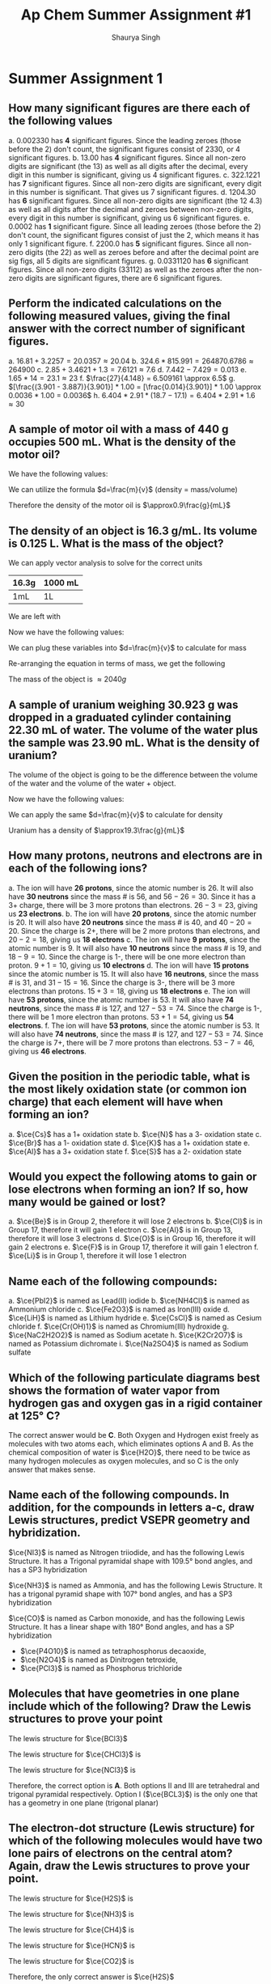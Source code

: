 #+title: Ap Chem Summer Assignment #1
#+author: Shaurya Singh
#+startup: preview
#+OPTIONS: toc:1
#+latex_header: \usepackage{chemfig}
#+latex_header: \usepackage{mhchem}

* Summer Assignment 1
** How many significant figures are there each of the following values
a. $0.002330$ has *4* significant figures. Since the leading zeroes (those before the 2) don't count, the significant figures consist of $2330$, or 4 significant figures.
b. $13.00$ has *4* significant figures. Since all non-zero digits are significant (the 13) as well as all digits after the decimal, every digit in this number is significant, giving us 4 significant figures.
c. $322.1221$ has *7* significant figures. Since all non-zero digits are significant, every digit in this number is significant. That gives us 7 significant figures.
d. $1204.30$ has *6* significant figures. Since all non-zero digits are significant (the 12 4.3) as well as all digits after the decimal and zeroes between non-zero digits, every digit in this number is significant, giving us 6 significant figures.
e. $0.0002$ has *1* significant figure. Since all leading zeroes (those before the 2) don't count, the significant figures consist of just the 2, which means it has only 1 significant figure.
f. $2200.0$ has *5* significant figures. Since all non-zero digits (the 22) as well as zeroes before and after the decimal point are sig figs, all 5 digits are significant figures.
g. $0.0331120$ has *6* significant figures. Since all non-zero digits (33112) as well as the zeroes after the non-zero digits are significant figures, there are 6 significant figures.

** Perform the indicated calculations on the following measured values, giving the final answer with the correct number of significant figures.
a. $16.81 + 3.2257 = 20.0357 \approx 20.04$
b. $324.6 * 815.991 = 264870.6786 \approx 264900$
c. $2.85 + 3.4621 + 1.3 = 7.6121 \approx 7.6$
d. $7.442 - 7.429 = 0.013$
e. $1.65 * 14 = 23.1 \approx 23$
f. $\frac{27}{4.148} = 6.509161 \approx 6.5$
g. $[\frac{(3.901 - 3.887)}{3.901}] * 1.00 = [\frac{0.014}{3.901}] * 1.00 \approx 0.0036 * 1.00 = 0.0036$
h. $6.404 * 2.91 * (18.7 - 17.1) = 6.404 * 2.91 * 1.6 \approx 30$

** A sample of motor oil with a mass of 440 g occupies 500 mL. What is the density of the motor oil?
We have the following values:
\begin{align*}
&d = ?\\
&m = 440g\\
&v = 500mL
\end{align*}
We can utilize the formula $d=\frac{m}{v}$ (density = mass/volume)
\begin{align*}
d&=\frac{m}{v}\\
&=\frac{440g}{500mL}\\
&=0.88\frac{g}{mL}\\
&\approx0.9\frac{g}{mL}
\end{align*}
Therefore the density of the motor oil is $\approx0.9\frac{g}{mL}$

** The density of an object is 16.3 g/mL. Its volume is 0.125 L. What is the mass of the object?
We can apply vector analysis to solve for the correct units
| 16.3g | 1000 mL |
|-------+---------|
| 1mL   | 1L      |
We are left with
\begin{align*}
&= \frac{16.3g * 1000mL}{(mL)(L)}\\
&= \frac{16.3g * 1000\xout{mL}}{\xout{(mL)}(L)}\\
&= \frac{16300g}{(L)}\\
&= 16300g/L
\end{align*}
Now we have the following values:
\begin{align*}
&d = 16300g/L\\
&m = \ ?\\
&v = 0.125L
\end{align*}
We can plug these variables into $d=\frac{m}{v}$ to calculate for mass
\begin{align*}
16300{g}/{L} &=\frac{m}{0.125L}\\
\end{align*}
Re-arranging the equation in terms of mass, we get the following
\begin{align*}
m &= 16300 * 0.125\ \frac{g\xout{L}}{\xout{L}}\\
&= 2037.5g\\
&\approx 2040g
\end{align*}
The mass of the object is $\approx 2040g$

** A sample of uranium weighing 30.923 g was dropped in a graduated cylinder containing 22.30 mL of water. The volume of the water plus the sample was 23.90 mL. What is the density of uranium?
The volume of the object is going to be the difference between the volume of the water and the volume of the water + object.
\begin{equation}
23.90mL - 22.30mL = 1.60mL
\end{equation}
Now we have the following values:
\begin{align*}
&d = ?\\
&m = 30.923g\\
&v = 1.60mL
\end{align*}
We can apply the same $d=\frac{m}{v}$ to calculate for density
\begin{align*}
d&=\frac{m}{v}\\
            &=\frac{30.923g}{1.60mL}\\
            &=19.33\frac{g}{mL}\\
            &\approx19.3\frac{g}{mL}
\end{align*}
Uranium has a density of $\approx19.3\frac{g}{mL}$

** How many protons, neutrons and electrons are in each of the following ions?
a. The ion will have *26 protons*, since the atomic number is 26. It will also have *30 neutrons* since the mass # is 56, and $56-26=30$. Since it has a 3+ charge, there will be 3 more protons than electrons. $26-3=23$, giving us *23 electrons*.
b. The ion will have *20 protons*, since the atomic number is 20. It will also have *20 neutrons* since the mass # is 40, and $40-20 = 20$. Since the charge is 2+, there will be 2 more protons than electrons, and $20-2=18$, giving us *18 electrons*
c. The ion will have *9 protons*, since the atomic number is 9. It will also have *10 neutrons* since the mass # is 19, and $18-9=10$. Since the charge is 1-, there will be one more electron than proton. $9+1=10$, giving us *10 electrons*
d. The ion will have *15 protons* since the atomic number is 15. It will also have *16 neutrons*, since the mass # is 31, and $31-15=16$. Since the charge is 3-, there will be 3 more electrons than protons. $15+3=18$, giving us *18 electrons*
e. The ion will have *53 protons*, since the atomic number is 53. It will also have *74 neutrons*, since the mass # is 127, and $127-53=74$. Since the charge is 1-, there will be 1 more electron than protons. $53+1=54$, giving us *54 electrons*.
f. The ion will have *53 protons*, since the atomic number is 53. It will also have *74 neutrons*, since the mass # is 127, and $127-53=74$. Since the charge is 7+, there will be 7 more protons than electrons. $53-7=46$, giving us *46 electrons*.

** Given the position in the periodic table, what is the most likely oxidation state (or common ion charge) that each element will have when forming an ion?
a. $\ce{Cs}$ has a 1+ oxidation state
b. $\ce{N}$ has a 3- oxidation state
c. $\ce{Br}$ has a 1- oxidation state
d. $\ce{K}$ has a 1+ oxidation state
e. $\ce{Al}$ has a 3+ oxidation state
f. $\ce{S}$ has a 2- oxidation state

** Would you expect the following atoms to gain or lose electrons when forming an ion? If so, how many would be gained or lost?
a. $\ce{Be}$ is in Group 2, therefore it will lose 2 electrons
b. $\ce{Cl}$ is in Group 17, therefore it will gain 1 electron
c. $\ce{Al}$ is in Group 13, therefore it will lose 3 electrons
d. $\ce{O}$ is in Group 16, therefore it will gain 2 electrons
e. $\ce{F}$ is in Group 17, therefore it will gain 1 electron
f. $\ce{Li}$ is in Group 1, therefore it will lose 1 electron

** Name each of the following compounds:
a. $\ce{PbI2}$ is named as Lead(II) iodide
b. $\ce{NH4Cl}$ is named as Ammonium chloride
c. $\ce{Fe2O3}$ is named as Iron(III) oxide
d. $\ce{LiH}$ is named as Lithium hydride
e. $\ce{CsCl}$ is named as Cesium chloride
f. $\ce{Cr(OH)1}$ is named as Chromium(III) hydroxide
g. $\ce{NaC2H2O2}$ is named as Sodium acetate
h. $\ce{K2Cr2O7}$ is named as Potassium dichromate
i. $\ce{Na2SO4}$ is named as Sodium sulfate

** Which of the following particulate diagrams best shows the formation of water vapor from hydrogen gas and oxygen gas in a rigid container at 125\deg C?
The correct answer would be *C*. Both Oxygen and Hydrogen exist freely as molecules with two atoms each, which eliminates options A and B. As the chemical composition of water is $\ce{H2O}$, there need to be twice as many hydrogen molecules as oxygen molecules, and so C is the only answer that makes sense.

** Name each of the following compounds. In addition, for the compounds in letters a-c, draw Lewis structures, predict VSEPR geometry and hybridization.
$\ce{NI3}$ is named as Nitrogen triiodide, and has the following Lewis Structure. It has a Trigonal pyramidal shape with 109.5° bond angles, and has a SP3 hybridization
\begin{align}
\chemfig{\charge{90=\:}{N}(-\charge{90=\:, 0:2pt=\:, -90=\:}{I})(-[:-90]\charge{0:2pt=\:, -90=\:, -180:2pt=\:}{I})(-[:-180]\charge{90=\:, -180:2pt=\:, -90=\:}{I})}
\end{align}
$\ce{NH3}$ is named as Ammonia, and has the following Lewis Structure. It has a trigonal pyramid shape with 107° bond angles, and has a SP3 hybridization
\begin{align}
\chemfig{\charge{90=\:}{N}(-{H})(-[:-90]{H})(-[:-180]{H})}
\end{align}
$\ce{CO}$ is named as Carbon monoxide, and has the following Lewis Structure. It has a linear shape with 180\deg Bond angles, and has a SP hybridization
\begin{align}
\chemfig{\charge{180=\:}{C}(~\charge{0=\:}{O})}
\end{align}
- $\ce{P4O10}$ is named as tetraphosphorus decaoxide,
- $\ce{N2O4}$ is named as Dinitrogen tetroxide,
- $\ce{PCl3}$ is named as Phosphorus trichloride

** Molecules that have geometries in one plane include which of the following? Draw the Lewis structures to prove your point
The lewis structure for $\ce{BCl3}$
#+attr_html: :width 75px
#+attr_latex: :width 75px
[[/Users/shauryasingh/Documents/notes/class/orgs/chem/images/BCL3.png]]
The lewis structure for $\ce{CHCl3}$ is
\begin{align}
\chemfig{{C}(-\charge{90=\:, 0:2pt=\:, -90=\:}{Cl})(-[:-90]\charge{0:2pt=\:, -90=\:, -180:2pt=\:}{Cl})(-[:-180]\charge{90=\:, -180:2pt=\:, -90=\:}{Cl})(-[:-270]{H})}
\end{align}
The lewis structure for $\ce{NCl3}$ is
\begin{align}
\chemfig{\charge{90=\:}{N}(-\charge{90=\:, 0:2pt=\:, -90=\:}{Cl})(-[:-90]\charge{0:2pt=\:, -90=\:, -180:2pt=\:}{Cl})(-[:-180]\charge{90=\:, -180:2pt=\:, -90=\:}{Cl})}
\end{align}
Therefore, the correct option is *A*. Both options II and III are tetrahedral and trigonal pyramidal respectively. Option I ($\ce{BCL3}$) is the only one that has a geometry in one plane (trigonal planar)

** The electron-dot structure (Lewis structure) for which of the following molecules would have two lone pairs of electrons on the central atom? Again, draw the Lewis structures to prove your point.
The lewis structure for $\ce{H2S}$ is
#+attr_html: :width 75px
#+attr_latex: :width 75px
[[/Users/shauryasingh/Documents/notes/class/orgs/chem/images/H2S.png]]
The lewis structure for $\ce{NH3}$ is
\begin{align}
\chemfig{\charge{90=\:}{N}(-{H})(-[:-90]{H})(-[:-180]{H})}
\end{align}
The lewis structure for $\ce{CH4}$ is
\begin{align}
\chemfig{{C}(-{H})(-[:-90]{H})(-[:-180]{H})(-[:-270]{H})}
\end{align}
The lewis structure for $\ce{HCN}$ is
\begin{align}
\chemfig{{H}-{C}(~\charge{0=\:}{N})}
\end{align}
The lewis structure for $\ce{CO2}$ is
\begin{align}
\chemfig{(\charge{90=\:,-90=\:}{O})={C}=(\charge{90=\:,-90=\:}{O})}
\end{align}
Therefore, the only correct answer is $\ce{H2S}$

** Draw Lewis structures for (a) C2H2, (b) H2O, (c) NH3, (d) HCl (e) CCl4
The lewis structure for $\ce{C2H2}$ is
\begin{align}
\chemfig{{H}-{C}~{C}-{H}}
\end{align}
The lewis structure for $\ce{H2O}$ is
#+attr_latex: :width 83px
[[/Users/shauryasingh/Documents/notes/class/orgs/chem/images/H2O.png]]
The lewis structure for $\ce{NH3}$ is
\begin{align}
\chemfig{\charge{90=\:}{N}(-{H})(-[:-90]{H})(-[:-180]{H})}
\end{align}
The lewis structure for $\ce{HCl}$ is
\begin{align}
\chemfig{{H}(-\charge{90=\:, 0:2pt=\:, -90=\:}{Cl})}
\end{align}
The lewis structure for $\ce{CCl4}$ is
\begin{align}
\chemfig{{C}(-\charge{90=\:, 0:2pt=\:, -90=\:}{Cl})(-[:-90]\charge{0:2pt=\:, -90=\:, -180:2pt=\:}{Cl})(-[:-180]\charge{90=\:, -180:2pt=\:, -90=\:}{Cl})(-[:-270]\charge{90=\:, 180:2pt=\:, 0=\:}{Cl})}
\end{align}

** Give the VSEPR geometry for each for each of the molecules listed in #14.
1. $\ce{C2H2}$ has a linear VSEPR geometry
2. $\ce{H2O}$ has a bent VSEPR geometry
3. $\ce{NH3}$ has a trigonal pyramidal VSEPR geometry
4. $\ce{HCl}$ has a linear VSEPR geometry
5. $\ce{CCl4}$ has a tetrahedral VSEPR geometry

** Tell whether each of the molecules listed in #14 is polar or nonpolar.
1. $\ce{C2H2}$ is nonpolar
2. $\ce{H2O}$ is polar
3. $\ce{NH3}$ is polar
4. $\ce{HCl}$ is polar
5. $\ce{CCl4}$ is nonpolar

** What primary type of intermolecular force (IMFs) would attract the molecules in #14. Which molecules would have the highest boiling points? The lowest? (Just estimate based on what you know.)
1. *The primary types of intermolecular forces (IMFs) that would attract the molecules in #14 are*
   a. $\ce{C2H2}$ primarily has London dispersion forces
   b. $\ce{H2O}$ primarily has hydrogen bonds, a type of dipole-dipole force
   c. $\ce{NH3}$ primarily has hydrogen bonds, a type of dipole-dipole force
   d. $\ce{HCl}$ primarily has dipole-dipole forces
   e. $\ce{CCl4}$ primarily has London dispersion forces
2. *The molecules that have the highest boiling points and lowest boiling points are*
   a. $\ce{H2O}$ and $\ce{NH3}$  have the highest boiling points, since they have hydrogen bonds
   b. $\ce{C2H2}$ and $\ce{CCl4}$ have the lowest boiling points, since they have London dispersion forces

** Name each of the following compounds:
1. $\ce{P4O6}$ is named as Tetraphosphorus hexoxide
2. $\ce{KOH}$ is named as Potassium hydroxide
3. $\ce{N2}$ is named as Nitrogen
4. $\ce{PH3}$ is named as Phosphorus trihydride
5. $\ce{BF3}$ is named as Boron trifluoride
6. $\ce{AgCl}$ is named as Silver chloride
7. $\ce{KHCO3}$ is named as Potassium bicarbonate
8. $\ce{AgNO3}$ is named as Silver nitrate

** Write formulas for each of the following compounds:
1. The formula for sodium cyanide is $\ce{NaCN}$
2. The formula for tin(II) fluoride is $\ce{SnF2}$
3. The formula for lead(II) nitrate is $\ce{Pb(NO3)2}$
4. The formula for iron(III) oxide is $\ce{Fe2O3}$
5. The formula for calcium phosphate is $\ce{Ca3(PO4)2}$
6. The formula for sodium bromate is $\ce{NaBrO3}$
7. The formula for hydrogen iodide is $\ce{HI}$
8. The formula for sodium sulfate is $\ce{Na2SO4}$
9. The formula for manganese dioxide is $\ce{MnO2}$
10. The formula for potassium chlorate is $\ce{KClO3}$
11. The formula for potassium hypochlorite is $\ce{KClO}$
12. The formula for lithium hydride is $\ce{LiH}$
13. The formula for barium chloride is $\ce{BaCl2}$
14. The formula for magnesium oxide is $\ce{MgO}$
15. The formula for copper(I) oxide is $\ce{Cu2O}$

** Give the names of the following acids
1. $\ce{H2SO3}$ is named as Sulfurous acid
2. $\ce{HI}$ is named as Hydroiodic acid
3. $\ce{HBr}$ is named as Hydrobromic acid
4. $\ce{HNO2}$ is named as Nitrous acid
5. $\ce{H3PO4}$ is named as Phosphoric Acid
6. $\ce{HCl}$ is named as Hydrochloric acid

** Give formulas for the following acids:
1. Nitric acid has a formula of $\ce{HNO3}$
2. hydrofluoric acid has a formula of $\ce{HF}$
3. sulfuric acid has a formula of $\ce{H2SO4}$
4. hydrocyanic acid has a formula of $\ce{HCN}$
5. acetic acid has a formula of $\ce{CH3COOH}$

** Give the names and formulas of the seven diatomic elements.
1. $\ce{H2}$, or Hydrogen
2. $\ce{N2}$, or Nitrogen
3. $\ce{O2}$, or Oxygen
4. $\ce{F2}$, or Fluorine
5. $\ce{Cl2}$, or Chlorine
6. $\ce{Br2}$, or Bromine
7. $\ce{I2}$, or Iodine

** Solve the following problems involving scientific notation without a calculator.
1. The solution is $8*10^7$
   \begin{align*}
   (2*10^3)(4*10^4)&=(2*4)(10^3*10^4)\\
   &=8(10^3*10^4)\\
   &=8*10^{^}{3+4}\\
   &=8*10^7
   \end{align*}
2. The solution is $4.2*10^{}^{12}$
   \begin{align*}
   (6*10^5)(7*10^6)&=(6*7)(10^5*10^6)\\
   &=42(10^5*10^6)\\
   &=42*10^{^}{5+6}\\
   &=42*10^{11}\\
   &=4.2*10^{12}
   \end{align*}
3. The solution is $1.05*10^{14}$
    \begin{align*}
    (7*10^4)(5*10^6)(3*10^2)&=(7*5*3)(10^4*10^6*10^2)\\
    &=105(10^4*10^6*10^2)\\
    &=105*10^{^}{4+6+2}\\
    &=105*10^{12}^{}^{}\\
    &=1.05*10^{14}
    \end{align*}
4. The solution is $2.5*10^3$
    \begin{align*}
    \frac{(2*10^7)}{(8*10^3)}&=\frac{2}{8}*\frac{10^7}{10^3}\\
    &=\frac{2}{8}*\frac{10^{7-3}}{1}\\
    &=0.25*10^{7-3}\\
    &=0.25*10^4^{}\\
    &=2.5*10^3
    \end{align*}
5. The solution is $2*10^2$
    \begin{align*}
    \frac{(4*10^6)}{(2*10^4)}&=\frac{4}{2}*\frac{10^6}{10^4}\\
    &=2*10^{6-4}\\
    &=2*10^2
    \end{align*}
6. The solution is $5*10^{10}$
    \begin{align*}
    \frac{(2*10^3)}{(4*10^{-8})}&=\frac{2}{4}*\frac{10^3}{10^{-8}}\\
    &=0.5*10^{3-(-8)}\\
    &=0.5*10^{3+8}\\
    &=0.5*10^{11}\\
    &=5*10^{10}
    \end{align*}
7. The solution is $6*10^8$
    \begin{align*}
    \frac{(5*10^6)(2*10^3)(3*10^3)}{(5*10^4)}&=\frac{(5*2*3)(10^6*10^3*10^3)}{(5*10^4)}\\
    &=\frac{(30)(10^{6+3+3})}{(5*10^4)}\\
    &=\frac{(30)(10^{12})}{(5*10^4)}\\
    &=\frac{(3*10^{13})}{(5*10^4)}\\
    &=\frac{3}{5}*\frac{10^{13}}{10^4}\\
    &=0.6*10^{13-4}\\
    &=0.6*10^9\\
    &=6*10^8
    \end{align*}
8. The solution is $5*10^3^{}$
    \begin{align*}
    \frac{(4*10^6)(5*10^{-3})}{(8*10^{-4})(5*10^3)}&=\frac{(4*5)(10^6*10^{-3})}{(8*5)(10^{-4}*10^3)}\\
    &=\frac{(20)(10^{6-3}^{})}{(40)(10^{-4+3})}\\
    &=\frac{(20)(10^3)}{(40)(10^{-1})}^{}\\
    &=\frac{(2)(10^4)}{(4)(10^0)}^{}\\
    &=\frac{2}{4}*\frac{10^4}{10^0}\\
    &=0.5*10^4\\
    &=5*10^3
    \end{align*}

** The structures and normal boiling points of dimethyl ether and ethanol are given in the table above.
1. *Which of the following diagrams best helps to explain the difference in boiling point of the two compounds?*

   The answer is *B*, since it best shows the difference between hydrogen bonds.

2. *Describe your reasoning for selecting the answer you did and specifically identify the type of intermolecular forces represented.*

    Dimethyl either consists of dipole-dipole interactions or dispersion forces, whereas Ethanol consists of hydrogen bonds, and diagram B best highlights that.

** Shown below are three models that can be used to represent a molecule of ammonia. Select one of the models. Each model has its pros and cons.
I chose to compare the benefits and drawbacks of the *lewis structure* model.
1. *One aspect of the ammonia molecule that the model represents accurately/well*

    The Lewis structure model allows the reader to easily see where all the electrons are, as well as if each atom obeys the octet rule. You can also which electrons are bonding, as well as which electrons are non-bonding and lone pairs.

2. *One aspect of the ammonia molecule that the model does not represent accurately/well.*

    It is difficult to show resonance structures with a lewis structure. There is also a lack of 3 dimensional modeling with the lewis structure. Lewis structures only imply shape, in order to find the 3 dimensional shape of a molecule, you have to use other knowledge, using VSEPR.
